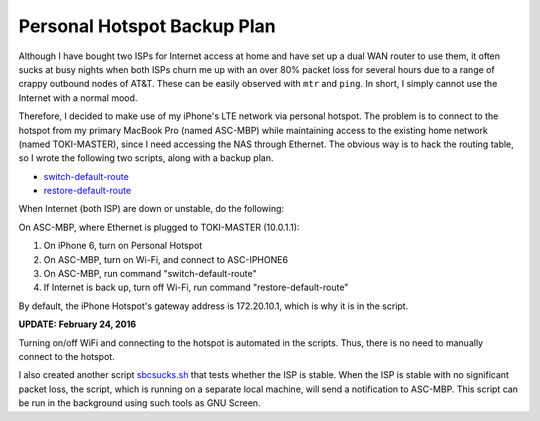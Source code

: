 Personal Hotspot Backup Plan
============================

Although I have bought two ISPs for Internet access at home and have set up a dual WAN router to use them, it often sucks at busy nights when both ISPs churn me up with an over 80% packet loss for several hours due to a range of crappy outbound nodes of AT&T. These can be easily observed with ``mtr`` and ``ping``. In short, I simply cannot use the Internet with a normal mood.

Therefore, I decided to make use of my iPhone's LTE network via personal hotspot. The problem is to connect to the hotspot from my primary MacBook Pro (named ASC-MBP) while maintaining access to the existing home network (named TOKI-MASTER), since I need accessing the NAS through Ethernet. The obvious way is to hack the routing table, so I wrote the following two scripts, along with a backup plan.

* `switch-default-route <https://gist.github.com/shichao-an/5be6baa2c6ebc2191ad7#file-switch-default-route>`_
* `restore-default-route <https://gist.github.com/shichao-an/5be6baa2c6ebc2191ad7#file-restore-default-route>`_

When Internet (both ISP) are down or unstable, do the following:

On ASC-MBP, where Ethernet is plugged to TOKI-MASTER (10.0.1.1):

1. On iPhone 6, turn on Personal Hotspot
2. On ASC-MBP, turn on Wi-Fi, and connect to ASC-IPHONE6
3. On ASC-MBP, run command "switch-default-route"
4. If Internet is back up, turn off Wi-Fi, run command "restore-default-route"

By default, the iPhone Hotspot's gateway address is 172.20.10.1, which is why it is in the script.

**UPDATE: February 24, 2016**

Turning on/off WiFi and connecting to the hotspot is automated in the scripts. Thus, there is no need to manually connect to the hotspot.

I also created another script `sbcsucks.sh <https://gist.github.com/shichao-an/dee61d0ac7d9134e3e5c#file-sbcsucks-sh>`_ that tests whether the ISP is stable. When the ISP is stable with no significant packet loss, the script, which is running on a separate local machine, will send a notification to ASC-MBP. This script can be run in the background using such tools as GNU Screen.

.. author:: default
.. categories:: none
.. tags:: OS X,Network
.. comments::
